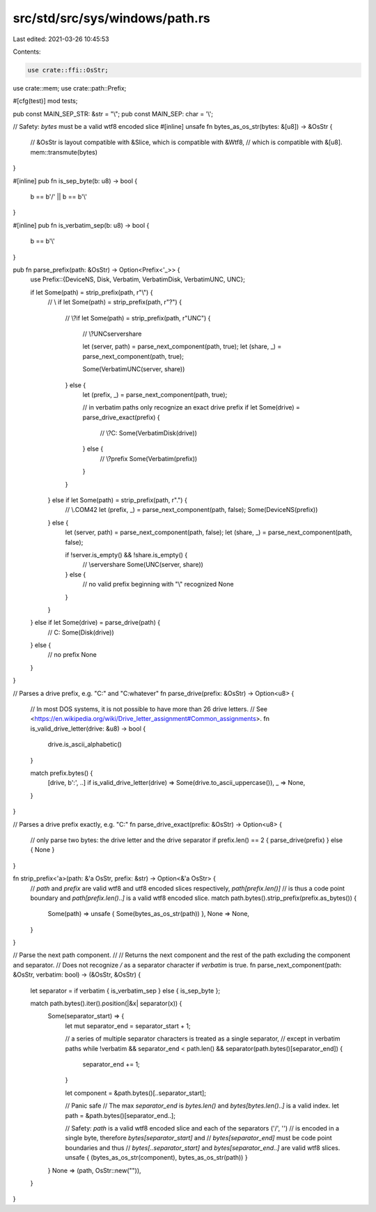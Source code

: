 src/std/src/sys/windows/path.rs
===============================

Last edited: 2021-03-26 10:45:53

Contents:

.. code-block:: rs

    use crate::ffi::OsStr;
use crate::mem;
use crate::path::Prefix;

#[cfg(test)]
mod tests;

pub const MAIN_SEP_STR: &str = "\\";
pub const MAIN_SEP: char = '\\';

// Safety: `bytes` must be a valid wtf8 encoded slice
#[inline]
unsafe fn bytes_as_os_str(bytes: &[u8]) -> &OsStr {
    // &OsStr is layout compatible with &Slice, which is compatible with &Wtf8,
    // which is compatible with &[u8].
    mem::transmute(bytes)
}

#[inline]
pub fn is_sep_byte(b: u8) -> bool {
    b == b'/' || b == b'\\'
}

#[inline]
pub fn is_verbatim_sep(b: u8) -> bool {
    b == b'\\'
}

pub fn parse_prefix(path: &OsStr) -> Option<Prefix<'_>> {
    use Prefix::{DeviceNS, Disk, Verbatim, VerbatimDisk, VerbatimUNC, UNC};

    if let Some(path) = strip_prefix(path, r"\\") {
        // \\
        if let Some(path) = strip_prefix(path, r"?\") {
            // \\?\
            if let Some(path) = strip_prefix(path, r"UNC\") {
                // \\?\UNC\server\share

                let (server, path) = parse_next_component(path, true);
                let (share, _) = parse_next_component(path, true);

                Some(VerbatimUNC(server, share))
            } else {
                let (prefix, _) = parse_next_component(path, true);

                // in verbatim paths only recognize an exact drive prefix
                if let Some(drive) = parse_drive_exact(prefix) {
                    // \\?\C:
                    Some(VerbatimDisk(drive))
                } else {
                    // \\?\prefix
                    Some(Verbatim(prefix))
                }
            }
        } else if let Some(path) = strip_prefix(path, r".\") {
            // \\.\COM42
            let (prefix, _) = parse_next_component(path, false);
            Some(DeviceNS(prefix))
        } else {
            let (server, path) = parse_next_component(path, false);
            let (share, _) = parse_next_component(path, false);

            if !server.is_empty() && !share.is_empty() {
                // \\server\share
                Some(UNC(server, share))
            } else {
                // no valid prefix beginning with "\\" recognized
                None
            }
        }
    } else if let Some(drive) = parse_drive(path) {
        // C:
        Some(Disk(drive))
    } else {
        // no prefix
        None
    }
}

// Parses a drive prefix, e.g. "C:" and "C:\whatever"
fn parse_drive(prefix: &OsStr) -> Option<u8> {
    // In most DOS systems, it is not possible to have more than 26 drive letters.
    // See <https://en.wikipedia.org/wiki/Drive_letter_assignment#Common_assignments>.
    fn is_valid_drive_letter(drive: &u8) -> bool {
        drive.is_ascii_alphabetic()
    }

    match prefix.bytes() {
        [drive, b':', ..] if is_valid_drive_letter(drive) => Some(drive.to_ascii_uppercase()),
        _ => None,
    }
}

// Parses a drive prefix exactly, e.g. "C:"
fn parse_drive_exact(prefix: &OsStr) -> Option<u8> {
    // only parse two bytes: the drive letter and the drive separator
    if prefix.len() == 2 { parse_drive(prefix) } else { None }
}

fn strip_prefix<'a>(path: &'a OsStr, prefix: &str) -> Option<&'a OsStr> {
    // `path` and `prefix` are valid wtf8 and utf8 encoded slices respectively, `path[prefix.len()]`
    // is thus a code point boundary and `path[prefix.len()..]` is a valid wtf8 encoded slice.
    match path.bytes().strip_prefix(prefix.as_bytes()) {
        Some(path) => unsafe { Some(bytes_as_os_str(path)) },
        None => None,
    }
}

// Parse the next path component.
//
// Returns the next component and the rest of the path excluding the component and separator.
// Does not recognize `/` as a separator character if `verbatim` is true.
fn parse_next_component(path: &OsStr, verbatim: bool) -> (&OsStr, &OsStr) {
    let separator = if verbatim { is_verbatim_sep } else { is_sep_byte };

    match path.bytes().iter().position(|&x| separator(x)) {
        Some(separator_start) => {
            let mut separator_end = separator_start + 1;

            // a series of multiple separator characters is treated as a single separator,
            // except in verbatim paths
            while !verbatim && separator_end < path.len() && separator(path.bytes()[separator_end])
            {
                separator_end += 1;
            }

            let component = &path.bytes()[..separator_start];

            // Panic safe
            // The max `separator_end` is `bytes.len()` and `bytes[bytes.len()..]` is a valid index.
            let path = &path.bytes()[separator_end..];

            // Safety: `path` is a valid wtf8 encoded slice and each of the separators ('/', '\')
            // is encoded in a single byte, therefore `bytes[separator_start]` and
            // `bytes[separator_end]` must be code point boundaries and thus
            // `bytes[..separator_start]` and `bytes[separator_end..]` are valid wtf8 slices.
            unsafe { (bytes_as_os_str(component), bytes_as_os_str(path)) }
        }
        None => (path, OsStr::new("")),
    }
}


